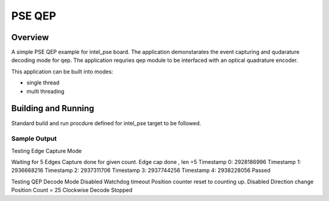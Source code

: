 .. _pse_qep:

PSE QEP
###########

Overview
********
A simple PSE QEP example for intel_pse board.
The application demonstarates the event capturing and qudarature decoding mode
for qep. The application requries qep module to be interfaced with an optical
quadrature encoder.

This application can be built into modes:

* single thread
* multi threading

Building and Running
********************
Standard build and run procdure defined for intel_pse target to be
followed.

Sample Output
=============
Testing Edge Capture Mode

Waiting for 5 Edges
Capture done for given count.
Edge cap done , len =5
Timestamp 0: 2928186996
Timestamp 1: 2936668216
Timestamp 2: 2937311706
Timestamp 3: 2937744256
Timestamp 4: 2938228056
Passed

Testing QEP Decode Mode
Disabled Watchdog timeout
Position counter reset to counting up.
Disabled Direction change
Position Count  = 25
Clockwise
Decode Stopped

.. code-block:: console
